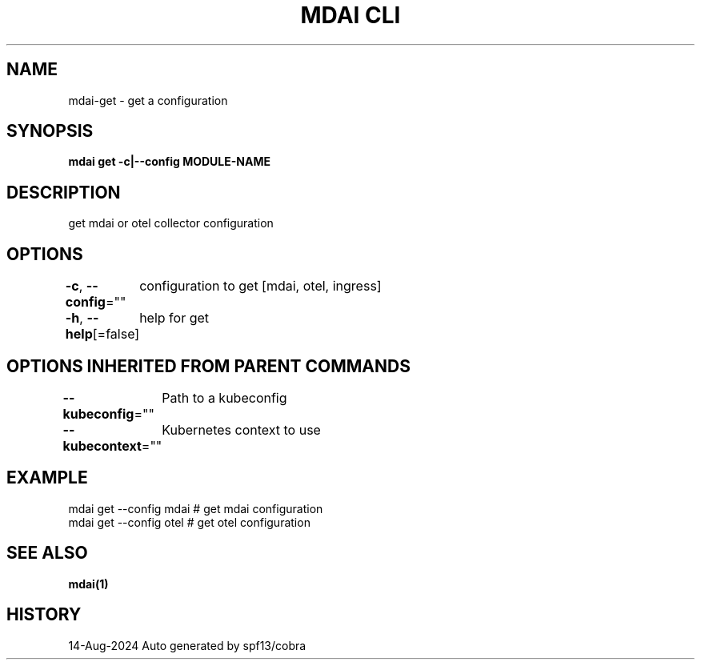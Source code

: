 .nh
.TH "MDAI CLI" "1" "Aug 2024" "Auto generated by spf13/cobra" ""

.SH NAME
.PP
mdai-get - get a configuration


.SH SYNOPSIS
.PP
\fBmdai get -c|--config MODULE-NAME\fP


.SH DESCRIPTION
.PP
get mdai or otel collector configuration


.SH OPTIONS
.PP
\fB-c\fP, \fB--config\fP=""
	configuration to get [mdai, otel, ingress]

.PP
\fB-h\fP, \fB--help\fP[=false]
	help for get


.SH OPTIONS INHERITED FROM PARENT COMMANDS
.PP
\fB--kubeconfig\fP=""
	Path to a kubeconfig

.PP
\fB--kubecontext\fP=""
	Kubernetes context to use


.SH EXAMPLE
.EX
  mdai get --config mdai # get mdai configuration
  mdai get --config otel # get otel configuration
.EE


.SH SEE ALSO
.PP
\fBmdai(1)\fP


.SH HISTORY
.PP
14-Aug-2024 Auto generated by spf13/cobra
